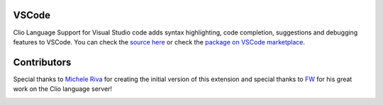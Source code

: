 VSCode
======

Clio Language Support for Visual Studio code adds syntax highlighting, code completion,
suggestions and debugging features to VSCode. You can check the `source here`_ or check
the `package on VSCode marketplace`_.

.. image:: ../_static/images/vscode.png

Contributors
============

Special thanks to `Michele Riva`_ for creating the initial version of this
extension and special thanks to `FW`_ for his great work on the Clio language
server!

.. image:: https://contributors-img.firebaseapp.com/image?repo=clio-lang/vscode-clio
   :target: https://github.com/clio-lang/vscode-clio/graphs/contributors


.. _Michele Riva: https://github.com/micheleriva
.. _FW: https://github.com/fwcd
.. _source here: https://github.com/clio-lang/vscode-clio
.. _package on VSCode marketplace: https://marketplace.visualstudio.com/items?itemName=clio.clio-lang
